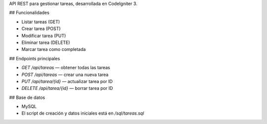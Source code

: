 API REST para gestionar tareas, desarrollada en CodeIgniter 3.

## Funcionalidades

- Listar tareas (GET)
- Crear tarea (POST)
- Modificar tarea (PUT)
- Eliminar tarea (DELETE)
- Marcar tarea como completada

## Endpoints principales

- `GET /api/tareas` — obtener todas las tareas
- `POST /api/tareas` — crear una nueva tarea
- `PUT /api/tarea/{id}` — actualizar tarea por ID
- `DELETE /api/tarea/{id}` — borrar tarea por ID

## Base de datos

- MySQL
- El script de creación y datos iniciales está en `/sql/tareas.sql`
